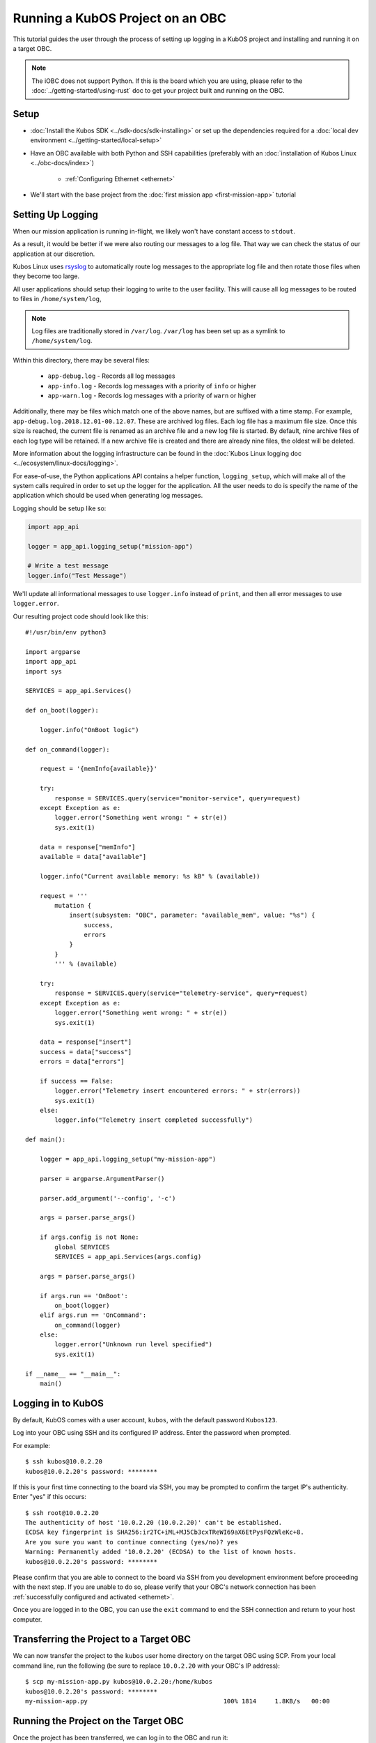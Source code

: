 Running a KubOS Project on an OBC
=================================

This tutorial guides the user through the process of setting up logging in a KubOS project
and installing and running it on a target OBC.

.. note:: 

    The iOBC does not support Python. If this is the board which you are using,
    please refer to the :doc:`../getting-started/using-rust`
    doc to get your project built and running on the OBC.

Setup
-----

- :doc:`Install the Kubos SDK <../sdk-docs/sdk-installing>` or set up the dependencies
  required for a :doc:`local dev environment <../getting-started/local-setup>`
- Have an OBC available with both Python and SSH capabilities
  (preferably with an :doc:`installation of Kubos Linux <../obc-docs/index>`)

    - :ref:`Configuring Ethernet <ethernet>`

- We'll start with the base project from the :doc:`first mission app <first-mission-app>` tutorial

Setting Up Logging
------------------

When our mission application is running in-flight, we likely won't have constant access to ``stdout``.

As a result, it would be better if we were also routing our messages to a log file.
That way we can check the status of our application at our discretion.

Kubos Linux uses `rsyslog <https://www.rsyslog.com/>`__ to automatically route log messages to the
appropriate log file and then rotate those files when they become too large.

All user applications should setup their logging to write to the user facility.
This will cause all log messages to be routed to files in ``/home/system/log``,

.. note::

    Log files are traditionally stored in ``/var/log``. ``/var/log`` has been set up as a symlink to
    ``/home/system/log``.
    
Within this directory, there may be several files:

    - ``app-debug.log`` - Records all log messages
    - ``app-info.log`` - Records log messages with a priority of ``info`` or higher
    - ``app-warn.log`` - Records log messages with a priority of ``warn`` or higher

Additionally, there may be files which match one of the above names, but are suffixed with a time
stamp.
For example, ``app-debug.log.2018.12.01-00.12.07``.
These are archived log files. Each log file has a maximum file size.
Once this size is reached, the current file is renamed as an archive file and a new log file is started.
By default, nine archive files of each log type will be retained.
If a new archive file is created and there are already nine files, the oldest will be deleted.

More information about the logging infrastructure can be found in the
:doc:`Kubos Linux logging doc <../ecosystem/linux-docs/logging>`.

For ease-of-use, the Python applications API contains a helper function, ``logging_setup``,
which will make all of the system calls required in order to set up the logger for the application.
All the user needs to do is specify the name of the application which should be used when generating
log messages.

Logging should be setup like so:

.. code-block:: python

    import app_api
    
    logger = app_api.logging_setup("mission-app")
    
    # Write a test message
    logger.info("Test Message")

We'll update all informational messages to use ``logger.info`` instead of ``print``, and then all
error messages to use ``logger.error``.

Our resulting project code should look like this::

    #!/usr/bin/env python3
    
    import argparse
    import app_api
    import sys
    
    SERVICES = app_api.Services()
    
    def on_boot(logger):
        
        logger.info("OnBoot logic")
        
    def on_command(logger):
        
        request = '{memInfo{available}}'
        
        try:
            response = SERVICES.query(service="monitor-service", query=request)
        except Exception as e: 
            logger.error("Something went wrong: " + str(e))
            sys.exit(1)
        
        data = response["memInfo"]
        available = data["available"]
        
        logger.info("Current available memory: %s kB" % (available))
        
        request = '''
            mutation {
                insert(subsystem: "OBC", parameter: "available_mem", value: "%s") {
                    success,
                    errors
                }
            }
            ''' % (available)
        
        try:
            response = SERVICES.query(service="telemetry-service", query=request)
        except Exception as e: 
            logger.error("Something went wrong: " + str(e))
            sys.exit(1)
            
        data = response["insert"]
        success = data["success"]
        errors = data["errors"]
        
        if success == False:
            logger.error("Telemetry insert encountered errors: " + str(errors))
            sys.exit(1)
        else:
            logger.info("Telemetry insert completed successfully")
    
    def main():
    
        logger = app_api.logging_setup("my-mission-app")
        
        parser = argparse.ArgumentParser()
        
        parser.add_argument('--config', '-c')
        
        args = parser.parse_args()
        
        if args.config is not None:
            global SERVICES
            SERVICES = app_api.Services(args.config)
            
        args = parser.parse_args()
        
        if args.run == 'OnBoot':
            on_boot(logger)
        elif args.run == 'OnCommand':
            on_command(logger)
        else:
            logger.error("Unknown run level specified")
            sys.exit(1)
        
    if __name__ == "__main__":
        main()

Logging in to KubOS
-------------------

By default, KubOS comes with a user account, ``kubos``, with the default password ``Kubos123``.

Log into your OBC using SSH and its configured IP address. Enter the password when prompted.

For example::

    $ ssh kubos@10.0.2.20
    kubos@10.0.2.20's password: ********

If this is your first time connecting to the board via SSH, you may be prompted to confirm
the target IP's authenticity. Enter "yes" if this occurs::

    $ ssh root@10.0.2.20
    The authenticity of host '10.0.2.20 (10.0.2.20)' can't be established.
    ECDSA key fingerprint is SHA256:ir2TC+iML+MJ5Cb3cxTReWI69aX6EtPysFQzWleKc+8.
    Are you sure you want to continue connecting (yes/no)? yes
    Warning: Permanently added '10.0.2.20' (ECDSA) to the list of known hosts.
    kubos@10.0.2.20's password: ********

Please confirm that you are able to connect to the board via SSH from you development environment
before proceeding with the next step. If you are unable to do so, please verify that your OBC's
network connection has been :ref:`successfully configured and activated <ethernet>`.

Once you are logged in to the OBC, you can use the ``exit`` command to end the SSH connection and
return to your host computer.

Transferring the Project to a Target OBC
----------------------------------------

We can now transfer the project to the ``kubos`` user home directory on the target OBC using SCP.
From your local command line, run the following (be sure to replace ``10.0.2.20`` with your OBC's
IP address)::

    $ scp my-mission-app.py kubos@10.0.2.20:/home/kubos
    kubos@10.0.2.20's password: ********
    my-mission-app.py                                     100% 1814     1.8KB/s   00:00
    
Running the Project on the Target OBC
-------------------------------------

Once the project has been transferred, we can log in to the OBC and run it::

    $ ssh kubos@10.0.2.20
    kubos@10.0.2.20's password: ********
    /home/kubos # ./my-mission-app.py -r OnCommand
    my-mission-app: Current available memory: 497060 kB
    my-mission-app: Telemetry insert completed successfully
    /home/kubos # cat /var/log/app-debug.log
    1970-01-01T03:23:13.246358+00:00 Kubos my-mission-app:<info> Current available memory: 497060 kB
    1970-01-01T03:23:13.867534+00:00 Kubos my-mission-app:<info> Telemetry insert completed successfully